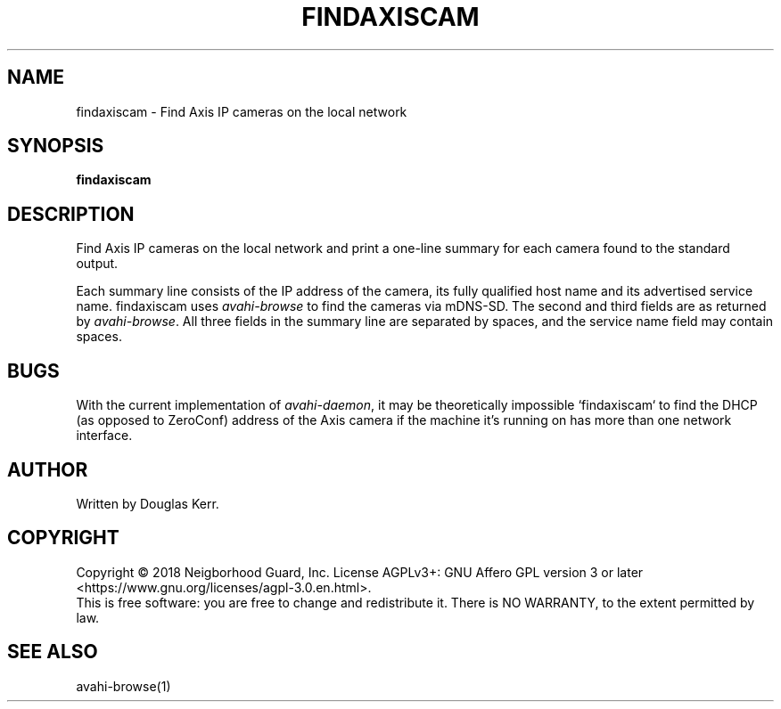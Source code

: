.TH FINDAXISCAM "1" "August 2018" "Neighborhood Guard: FTP_Upload" "User Commands"
.SH NAME
findaxiscam \- Find Axis IP cameras on the local network
.SH SYNOPSIS
.B findaxiscam
.SH DESCRIPTION
.PP
Find Axis IP cameras on the local network and print a one-line summary for
each camera found to the standard output. 
.PP
Each summary line consists of the IP address of the camera,
its fully qualified host name
and its advertised service name.
findaxiscam uses \fIavahi-browse\fR to find the cameras via mDNS-SD.
The second and third fields are as returned by \fIavahi-browse\fR.
All three fields in the summary line are separated by spaces,
and the service name field may contain spaces.
.SH BUGS
With the current implementation of \fIavahi-daemon\fR, it may be theoretically
impossible `findaxiscam` to find the DHCP (as opposed to ZeroConf) address
of the Axis camera if the machine it's running on has more than one network
interface.
.SH AUTHOR
Written by Douglas Kerr.
.SH COPYRIGHT
Copyright \(co 2018 Neigborhood Guard, Inc.
License AGPLv3+: GNU Affero GPL version 3 or later
<https://www.gnu.org/licenses/agpl-3.0.en.html>.
.br
This is free software: you are free to change and redistribute it.
There is NO WARRANTY, to the extent permitted by law.
.SH "SEE ALSO"
avahi-browse(1)
